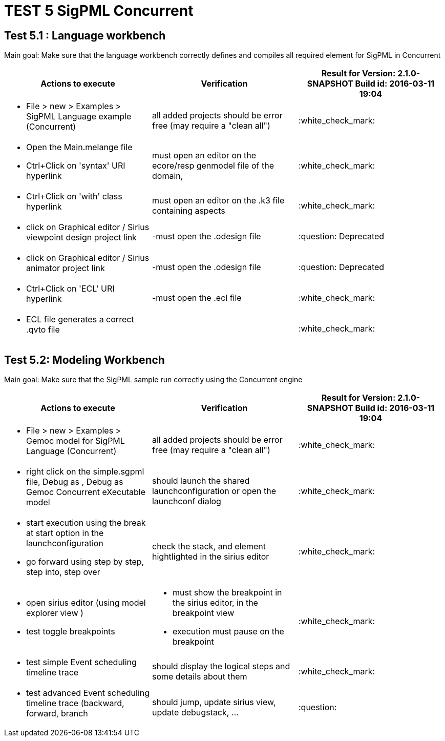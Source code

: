 # TEST 5 SigPML Concurrent

## Test 5.1 : Language workbench
Main goal: Make sure that the language workbench correctly defines and compiles all required element for SigPML in Concurrent

[cols="a,a,1*", options="header"]
|===
|Actions to execute
|Verification
|Result for Version: 2.1.0-SNAPSHOT Build id: 2016-03-11 19:04

|
- File > new > Examples > SigPML Language example (Concurrent)
| all added projects should be error free (may require a "clean all")
|:white_check_mark:

|
- Open the Main.melange file
- Ctrl+Click on 'syntax' URI hyperlink
| must open an editor on the ecore/resp genmodel file of the domain, 
| :white_check_mark:

|
- Ctrl+Click on 'with' class hyperlink
| must open an editor on the .k3 file containing aspects
| :white_check_mark:

|
- click on Graphical editor / Sirius viewpoint design project link
|-must open the .odesign file
|:question: Deprecated

|
- click on Graphical editor / Sirius animator project link
|-must open the .odesign file
|:question: Deprecated

|
- Ctrl+Click on 'ECL' URI hyperlink
|-must open the .ecl file
|:white_check_mark:

|
- ECL file generates a correct .qvto file
|
| :white_check_mark:

|
|
|===

## Test 5.2: Modeling Workbench
Main goal: Make sure that the SigPML sample run correctly using the Concurrent engine
[cols="a,a,1*", options="header"]
|===
|Actions to execute
|Verification
|Result for Version: 2.1.0-SNAPSHOT Build id: 2016-03-11 19:04

|
- File > new > Examples > Gemoc model for SigPML Language (Concurrent)
| all added projects should be error free (may require a "clean all")
|:white_check_mark:

|
- right click on the simple.sgpml file, Debug as , Debug as Gemoc Concurrent eXecutable model
| should launch the shared launchconfiguration or open the launchconf dialog
|:white_check_mark:

|
- start execution using the break at start option in the launchconfiguration
- go forward using step by step, step into, step over
| check the stack, and element hightlighted in the sirius editor
| :white_check_mark:

|
- open sirius editor (using model explorer view )
- test toggle breakpoints
| - must show the breakpoint in the sirius editor, in the breakpoint view
- execution must pause on the breakpoint
| :white_check_mark:

|
- test simple Event scheduling timeline trace
| should display the logical steps and some details about them
| :white_check_mark:


|
- test advanced Event scheduling timeline trace (backward, forward, branch 
| should jump, update sirius view, update debugstack, ...
| :question:

|
|
|===